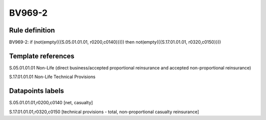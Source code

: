 =======
BV969-2
=======

Rule definition
---------------

BV969-2: if (not(empty({{S.05.01.01.01, r0200,c0140}}))) then not(empty({{S.17.01.01.01, r0320,c0150}}))


Template references
-------------------

S.05.01.01.01 Non-Life (direct business/accepted proportional reinsurance and accepted non-proportional reinsurance)

S.17.01.01.01 Non-Life Technical Provisions


Datapoints labels
-----------------

S.05.01.01.01,r0200,c0140 [net, casualty]

S.17.01.01.01,r0320,c0150 [technical provisions - total, non-proportional casualty reinsurance]



